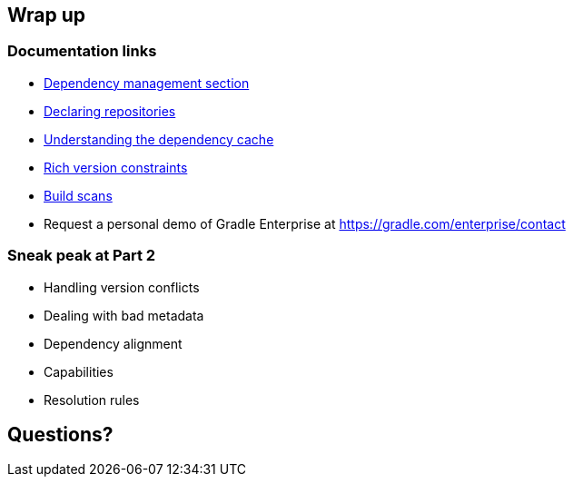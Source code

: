 [background-color="#01303a"]
== Wrap up

=== Documentation links

* https://docs.gradle.org/current/userguide/introduction_dependency_management.html[Dependency management section]
* https://docs.gradle.org/current/userguide/declaring_repositories.html#declaring_repositories[Declaring repositories]
* https://docs.gradle.org/current/userguide/dependency_cache.html#dependency_cache[Understanding the dependency cache]
* https://docs.gradle.org/current/userguide/declaring_dependencies.html#sub:declaring_dependency_rich_version[Rich version constraints]
* https://scans.gradle.com[Build scans]

* Request a personal demo of Gradle Enterprise at https://gradle.com/enterprise/contact

=== Sneak peak at Part 2

* Handling version conflicts
* Dealing with bad metadata
* Dependency alignment
* Capabilities
* Resolution rules

[background-color="#01303a"]
== Questions?
